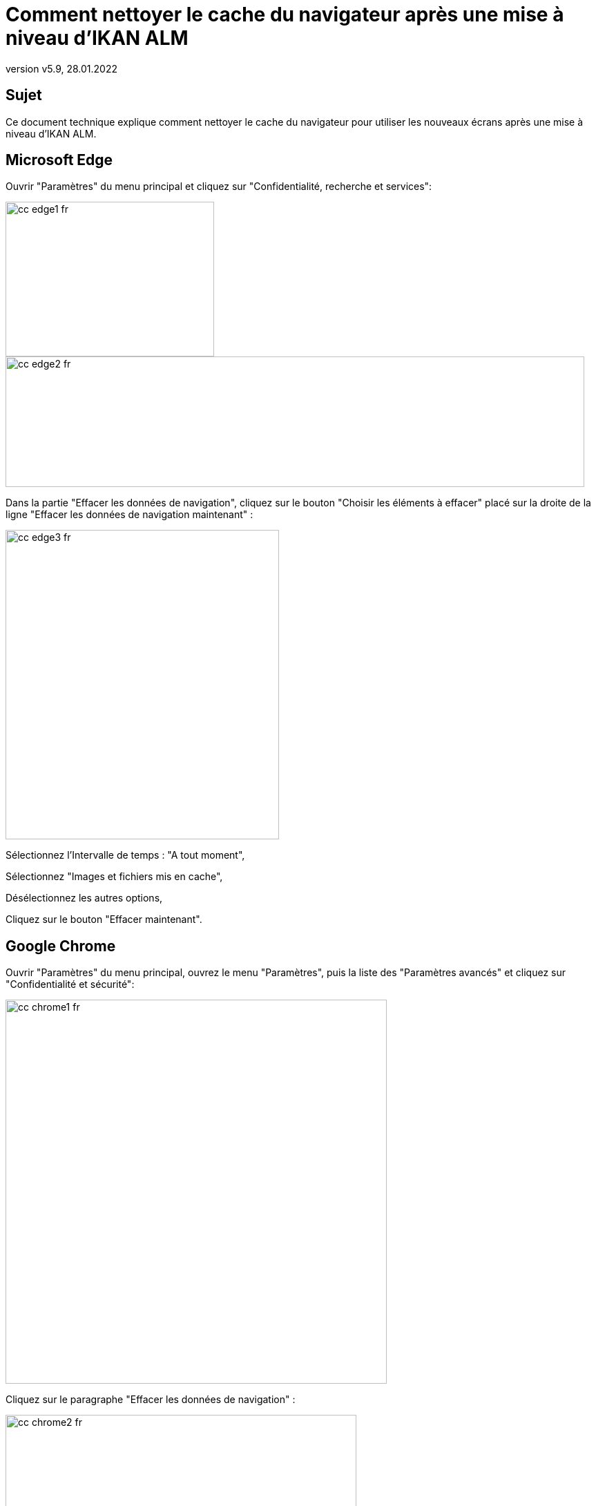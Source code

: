 // The imagesdir attribute is only needed to display images during offline editing. Antora neglects the attribute.
:imagesdir: ../images
:description: Comment nettoyer le cache du navigateur après une mise à niveau d'IKAN ALM
:revnumber: v5.9
:revdate: 28.01.2022

= Comment nettoyer le cache du navigateur après une mise à niveau d'IKAN ALM

== Sujet

Ce document technique explique comment nettoyer le cache du navigateur pour utiliser les nouveaux écrans après une mise à niveau d'IKAN ALM.

== Microsoft Edge

Ouvrir "Paramètres" du menu principal et cliquez sur "Confidentialité, recherche et services":

image::cc_edge1_fr.png[,302,224]

image::cc_edge2_fr.png[,838,189]

Dans la partie "Effacer les données de navigation", cliquez sur le bouton "Choisir les éléments à effacer" placé sur la droite de la ligne "Effacer les données de navigation maintenant" :

image::cc_edge3_fr.png[,396,448]

Sélectionnez l'Intervalle de temps : "A tout moment",

Sélectionnez "Images et fichiers mis en cache",

Désélectionnez les autres options,

Cliquez sur le bouton "Effacer maintenant".


== Google Chrome

Ouvrir "Paramètres" du menu principal, ouvrez le menu "Paramètres", puis la liste des "Paramètres avancés" et cliquez sur "Confidentialité et sécurité":

image::cc_chrome1_fr.png[,552,556]

Cliquez sur le paragraphe "Effacer les données de navigation" :

image::cc_chrome2_fr.png[,508,471]

Sélectionnez la Période de l'onglet "Général" : "Toutes les périodes",

Sélectionnez "Images et fichiers en cache",

Désélectionnez les autres options,

Cliquez sur le bouton "Effacer les données".



== Mozilla Firefox

Ouvrir "Paramètres" du menu principal et cliquez sur "Vie privée et sécurité":

image::cc_firefox1_fr.png[,992,775]

image::cc_firefox2_fr.png[,749,178]

Dans la partie "Cookies et données du site", cliquez sur le bouton "Effacer les données" :

image::cc_firefox3_fr.png[,541,340]

Sélectionnez "Contenu web en cache",

Désélectionnez les autres options,

Cliquez sur le bouton "Effacer".


